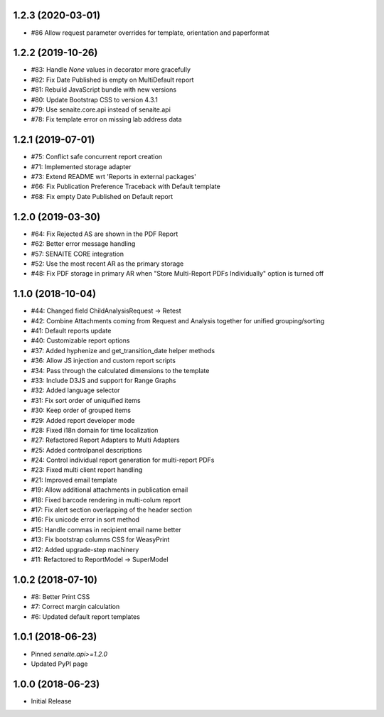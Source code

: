 1.2.3 (2020-03-01)
------------------

- #86 Allow request parameter overrides for template, orientation and paperformat


1.2.2 (2019-10-26)
------------------

- #83: Handle `None` values in decorator more gracefully
- #82: Fix Date Published is empty on MultiDefault report
- #81: Rebuild JavaScript bundle with new versions
- #80: Update Bootstrap CSS to version 4.3.1
- #79: Use senaite.core.api instead of senaite.api
- #78: Fix template error on missing lab address data


1.2.1 (2019-07-01)
------------------

- #75: Conflict safe concurrent report creation
- #71: Implemented storage adapter
- #73: Extend README wrt 'Reports in external packages'
- #66: Fix Publication Preference Traceback with Default template
- #68: Fix empty Date Published on Default report


1.2.0 (2019-03-30)
------------------

- #64: Fix Rejected AS are shown in the PDF Report
- #62: Better error message handling
- #57: SENAITE CORE integration
- #52: Use the most recent AR as the primary storage
- #48: Fix PDF storage in primary AR when "Store Multi-Report PDFs Individually" option is turned off


1.1.0 (2018-10-04)
------------------

- #44: Changed field ChildAnalysisRequest -> Retest
- #42: Combine Attachments coming from Request and Analysis together for unified grouping/sorting
- #41: Default reports update
- #40: Customizable report options
- #37: Added hyphenize and get_transition_date helper methods
- #36: Allow JS injection and custom report scripts
- #34: Pass through the calculated dimensions to the template
- #33: Include D3JS and support for Range Graphs
- #32: Added language selector
- #31: Fix sort order of uniquified items
- #30: Keep order of grouped items
- #29: Added report developer mode
- #28: Fixed i18n domain for time localization
- #27: Refactored Report Adapters to Multi Adapters
- #25: Added controlpanel descriptions
- #24: Control individual report generation for multi-report PDFs
- #23: Fixed multi client report handling
- #21: Improved email template
- #19: Allow additional attachments in publication email
- #18: Fixed barcode rendering in multi-colum report
- #17: Fix alert section overlapping of the header section
- #16: Fix unicode error in sort method
- #15: Handle commas in recipient email name better
- #13: Fix bootstrap columns CSS for WeasyPrint
- #12: Added upgrade-step machinery
- #11: Refactored to ReportModel -> SuperModel


1.0.2 (2018-07-10)
------------------

- #8: Better Print CSS
- #7: Correct margin calculation
- #6: Updated default report templates


1.0.1 (2018-06-23)
------------------

- Pinned `senaite.api>=1.2.0`
- Updated PyPI page


1.0.0 (2018-06-23)
------------------

- Initial Release

